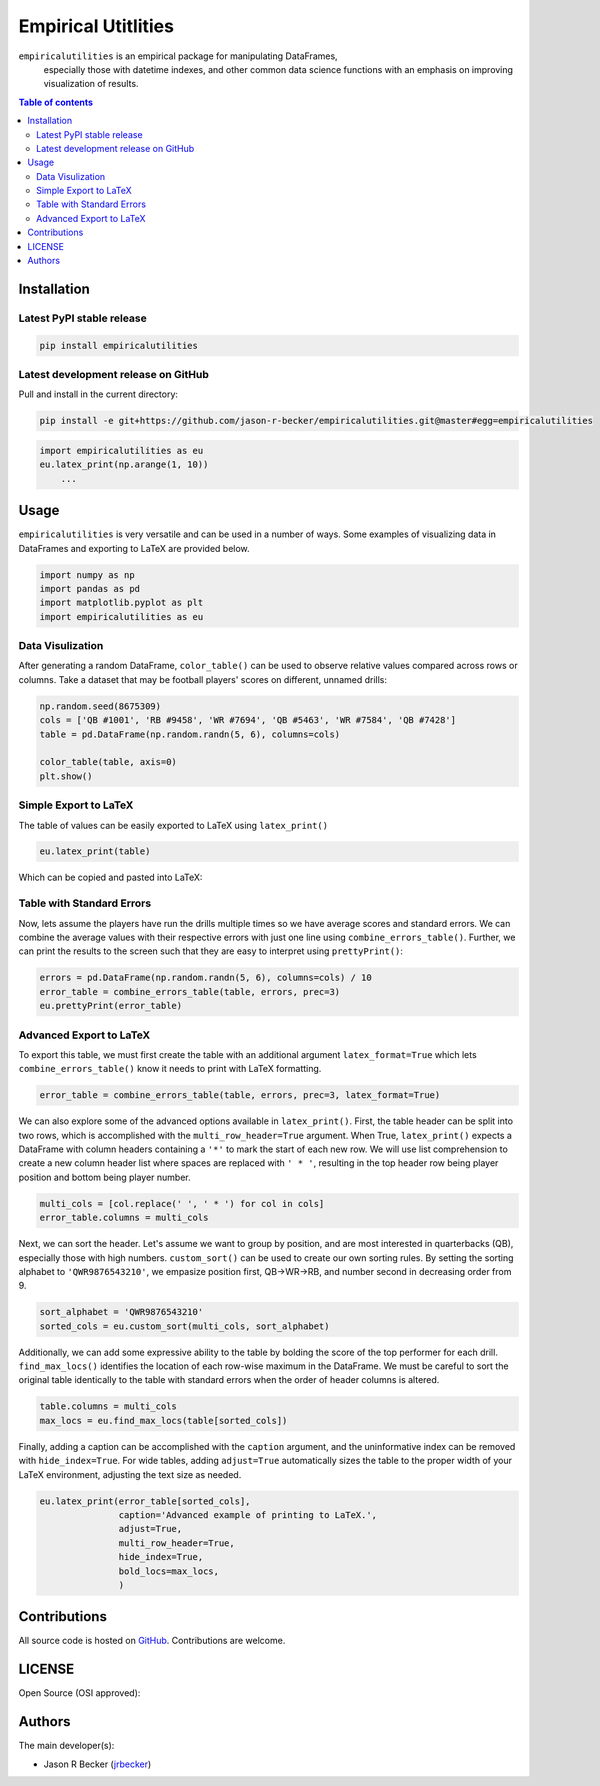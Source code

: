 Empirical Utitlities
====================

|PyPI-Status| |PyPI-Versions| |LICENSE|

``empiricalutilities`` is an empirical package for manipulating DataFrames,
 especially those with datetime indexes, and other common data science functions
 with an emphasis on improving visualization of results.

.. contents:: Table of contents
   :backlinks: top
   :local:

Installation
------------

Latest PyPI stable release
~~~~~~~~~~~~~~~~~~~~~~~~~~

|PyPI-Status|

.. code:: sh

    pip install empiricalutilities

Latest development release on GitHub
~~~~~~~~~~~~~~~~~~~~~~~~~~~~~~~~~~~~

|GitHub-Status| |GitHub-Stars| |GitHub-Commits| |GitHub-Forks|

Pull and install in the current directory:

.. code:: sh

    pip install -e git+https://github.com/jason-r-becker/empiricalutilities.git@master#egg=empiricalutilities


.. code:: python

    import empiricalutilities as eu
    eu.latex_print(np.arange(1, 10))
        ...


Usage
-----

``empiricalutilities`` is very versatile and can be used in a number of ways.
Some examples of visualizing data in DataFrames and exporting to LaTeX are
provided below.

.. code:: python

    import numpy as np
    import pandas as pd
    import matplotlib.pyplot as plt
    import empiricalutilities as eu

Data Visulization
~~~~~~~~~~~~~~~~~

After generating a random DataFrame, ``color_table()`` can be used
to observe relative values compared across rows or columns. Take a dataset
that may be football players' scores on different, unnamed drills:

.. code:: python

    np.random.seed(8675309)
    cols = ['QB #1001', 'RB #9458', 'WR #7694', 'QB #5463', 'WR #7584', 'QB #7428']
    table = pd.DataFrame(np.random.randn(5, 6), columns=cols)

    color_table(table, axis=0)
    plt.show()

|Screenshot-color_table|

Simple Export to LaTeX
~~~~~~~~~~~~~~~~~~~~~~

The table of values can be easily exported to LaTeX using ``latex_print()``

.. code:: python

    eu.latex_print(table)

|Screenshot-latex_print_simple_code|

Which can be copied and pasted into LaTeX:

|Screenshot-latex_print_simple|

Table with Standard Errors
~~~~~~~~~~~~~~~~~~~~~~~~~~

Now, lets assume the players have run the drills multiple times so we have
average scores and standard errors. We can combine the average values with
their respective errors with just one line using ``combine_errors_table()``.
Further, we can print the results to the screen such that they are easy
to interpret using ``prettyPrint()``:

.. code:: python

    errors = pd.DataFrame(np.random.randn(5, 6), columns=cols) / 10
    error_table = combine_errors_table(table, errors, prec=3)
    eu.prettyPrint(error_table)

|Screenshot-prettyprint|

Advanced Export to LaTeX
~~~~~~~~~~~~~~~~~~~~~~~~
To export this table, we must first create the table with an additional
argument ``latex_format=True`` which lets ``combine_errors_table()`` know it
needs to print with LaTeX formatting.

.. code:: python

    error_table = combine_errors_table(table, errors, prec=3, latex_format=True)

We can also explore some of the advanced options available in ``latex_print()``.
First, the table header can be split into two rows, which is accomplished with
the ``multi_row_header=True`` argument. When True,  ``latex_print()`` expects
a DataFrame with column headers containing a ``'*'`` to mark the start of each
new row. We will use list comprehension to create a new column header list where
spaces are replaced with ``' * '``, resulting in the top header row being
player position and bottom being player number.

.. code:: python

    multi_cols = [col.replace(' ', ' * ') for col in cols]
    error_table.columns = multi_cols

Next, we can sort the header. Let's assume we want to group by position, and
are most interested in quarterbacks (QB), especially those with high numbers.
``custom_sort()`` can be used to create our own sorting rules. By setting the
sorting alphabet to ``'QWR9876543210'``, we empasize position first, QB->WR->RB,
and number second in decreasing order from 9.

.. code:: python

    sort_alphabet = 'QWR9876543210'
    sorted_cols = eu.custom_sort(multi_cols, sort_alphabet)

Additionally, we can add some expressive ability to the table by bolding the score
of the top performer for each drill. ``find_max_locs()`` identifies the
location of each row-wise maximum in the DataFrame. We must be careful to sort
the original table identically to the table with standard errors when the order
of header columns is altered.

.. code:: python

    table.columns = multi_cols
    max_locs = eu.find_max_locs(table[sorted_cols])

Finally, adding a caption can be accomplished with the ``caption`` argument, and
the uninformative index can be removed with ``hide_index=True``. For wide tables,
adding ``adjust=True`` automatically sizes the table to the proper width of
your LaTeX environment, adjusting the text size as needed.

.. code:: python

    eu.latex_print(error_table[sorted_cols],
                   caption='Advanced example of printing to LaTeX.',
                   adjust=True,
                   multi_row_header=True,
                   hide_index=True,
                   bold_locs=max_locs,
                   )

|Screenshot-latex_print_advanced|

Contributions
-------------

|GitHub-Commits| |GitHub-Issues| |GitHub-PRs|

All source code is hosted on `GitHub <https://github.com/tjason-r-becker/empiricalutilities>`__.
Contributions are welcome.


LICENSE
-------

Open Source (OSI approved): |LICENSE|


Authors
-------

The main developer(s):

- Jason R Becker (`jrbecker <https://github.com/jason-r-becker>`__)


.. |GitHub-Status| image:: https://img.shields.io/github/tag/jason-r-becker/empiricalutilities.svg?maxAge=86400
   :target: https://github.com/jason-r-becker/empiricalutilities/releases
.. |GitHub-Forks| image:: https://img.shields.io/github/forks/jason-r-becker/empiricalutilities.svg
   :target: https://github.com/jason-r-becker/empiricalutilities/network
.. |GitHub-Stars| image:: https://img.shields.io/github/stars/jason-r-becker/empiricalutilities.svg
   :target: https://github.com/jason-r-becker/empiricalutilities/stargazers
.. |GitHub-Commits| image:: https://img.shields.io/github/commit-activity/y/jason-r-becker/empiricalutilities.svg
   :target: https://github.com/jason-r-becker/empiricalutilities/graphs/commit-activity
.. |GitHub-Issues| image:: https://img.shields.io/github/issues-closed/jason-r-becker/empiricalutilities.svg
   :target: https://github.com/jason-r-becker/empiricalutilities/issues
.. |GitHub-PRs| image:: https://img.shields.io/github/issues-pr-closed/jason-r-becker/empiricalutilities.svg
   :target: https://github.com/jason-r-becker/empiricalutilities/pulls
.. |GitHub-Contributions| image:: https://img.shields.io/github/contributors/jason-r-becker/empiricalutilities.svg
   :target: https://github.com/jason-r-becker/empiricalutilities/graphs/contributors
.. |PyPI-Status| image:: https://img.shields.io/pypi/v/empiricalutilities.svg
   :target: https://pypi.org/project/empiricalutilities
.. |PyPI-Downloads| image:: https://img.shields.io/pypi/dm/v.svg
   :target: https://pypi.org/project/empiricalutilities
.. |PyPI-Versions| image:: https://img.shields.io/pypi/pyversions/empiricalutilities.svg
   :target: https://pypi.org/project/empiricalutilities
.. |LICENSE| image:: https://img.shields.io/pypi/l/empiricalutilities.svg
   :target: https://raw.githubusercontent.com/jason-r-becker/empiricalutilities/master/License.txt
.. |Screenshot-prettyprint| image:: https://raw.githubusercontent.com/jason-r-becker/empiricalutilities/master/images/pretty_print.png
.. |Screenshot-color_table| image:: https://raw.githubusercontent.com/jason-r-becker/empiricalutilities/master/images/color_table.png
.. |Screenshot-latex_print_simple_code| image:: https://raw.githubusercontent.com/jason-r-becker/empiricalutilities/master/images/latex_print_simple_output.png
.. |Screenshot-latex_print_simple| image:: https://raw.githubusercontent.com/jason-r-becker/empiricalutilities/master/images/latex_print_simple.png
.. |Screenshot-latex_print_advanced| image:: https://raw.githubusercontent.com/jason-r-becker/empiricalutilities/master/images/latex_print_advanced.png
